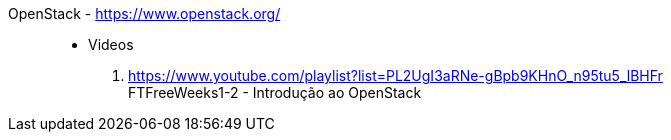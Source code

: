 [#openstack]#OpenStack# - https://www.openstack.org/::
* Videos
. https://www.youtube.com/playlist?list=PL2UgI3aRNe-gBpb9KHnO_n95tu5_lBHFr +
   FTFreeWeeks1-2 - Introdução ao OpenStack
//. https://github.com/paulojeronimo/finishertech-openstack-tutorial
